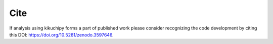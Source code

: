====
Cite
====

If analysis using kikuchipy forms a part of published work please consider
recognizing the code development by citing this DOI:
`https://doi.org/10.5281/zenodo.3597646 <https://doi.org/10.5281/zenodo.3597646>`_.
